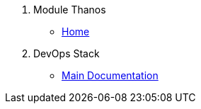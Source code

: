 . Module Thanos
* xref:ROOT:README.adoc[Home]
. DevOps Stack
* xref:ROOT:ROOT:index.adoc[Main Documentation]
